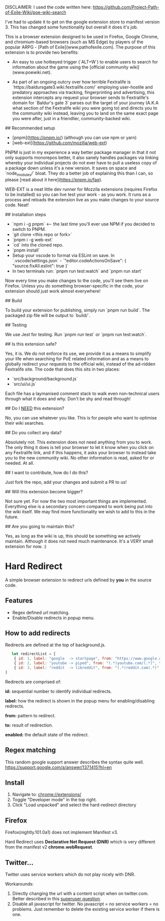 
# Baldur's Gate 3 Wiki search


DISCLAIMER: I used the code written here: https://github.com/Project-Path-of-Exile-Wiki/poe-wiki-search

I've had to update it to get on the google extension store to manifest version 3. This has changed some functionality but overall it does it's job.




This is a browser extension designed to be used in Firefox, Google Chrome, and chromium-based browsers (such as MS Edge) by players of the popular ARPG - [Path of Exile](www.pathofexile.com).
The purpose of this extension is to provide two benefits:

- An easy to use hotkeyed trigger (`ALT+W`) to enable users to search for information about the game using the [official community wiki](www.poewiki.net).

- As part of an ongoing outcry over how terrible Fextralife is `https://baldursgate3.wiki.fextralife.com/` employing user-hostile and predatory approaches via tracking, fingerprinting and advertising, this extension intercepts any request your browser sends to Fextralife's domain for `Baldur's gate 3` parses out the target of your journey (A.K.A what section of the Fextralife wiki you were going to) and directs you to the community wiki instead, leaving you to land on the same exact page you were after, just in a friendlier, community-backed wiki.

# Dev quickstart

## Recommended setup

- [pnpm](https://pnpm.io/) (although you can use npm or yarn)
- [web-ext](https://github.com/mozilla/web-ext)

PNPM is just in my experience a way better package manager in that it not only supports monorepos better, it also sanely handles packages via linking whereby your individual projects do not ever have to pull a useless copy of a package down unless it's a new version. It saves on space and `node_modules/` bloat. They do a better job of explaining this than I can, so please [read about it here](https://pnpm.io/faq).

WEB-EXT is a neat little dev runner for Mozzila extensions (requires Firefox to be installed) so you can live test your work - as you work.
It runs as a process and reloads the extension live as you make changes to your source code. Neat!

## Installation steps

- `npm i -g pnpm` <-- the last time you'll ever use NPM if you decided to switch to PNPM.
- `git clone <this repo or fork>`
- `pnpm i -g web-ext`
- `cd` into the cloned repo.
- `pnpm install`
- Setup your vscode to format via ESLint on save. In `.vscode/settings.json` - `"editor.codeActionsOnSave": { "source.fixAll.eslint": true }`
- In two terminals run: `pnpm run test:watch` and `pnpm run start`

Now every time you make changes to the code, you'll see them live on Firefox. Unless you do something browser-specific in the code, your
extension should just work almost everywhere!

## Build

To build your extension for publishing, simply run `pnpm run build`. The packaged zip file will be output to `build/`.

## Testing

We use Jest for testing. Run `pnpm run test` or `pnpm run test:watch`.

# FAQ

## Is this extension safe?

Yes, it is. We do not enforce its use, we provide it as a means to simplify your life when searching for PoE related information and as a means to globally redirect your requests to the official wiki, instead of the ad-ridden Fextralife site. The code that does this sits in two places:

- `src/background/background.js`
- `src/ui/ui.js`

Each file has a laymanised comment stack to walk even non-technical users through what it does and why. Don't be shy and read through!

## Do I _NEED_ this extension?

No, you can use whatever you like. This is for people who want to optimise their wiki searches.

## Do you collect any data?

Absolutely not. This extension does not need anything from you to work. The only thing it does is tell your browser to let it know when you click on any Fextralife link, and if this happens, it asks your browser to instead take you to the new community wiki. No other information is read, asked for or needed. At all.

## I want to contribute, how do I do this?

Just fork the repo, add your changes and submit a PR to us!

## Will this extension become bigger?

Not sure yet. For now the two most important things are implemented. Everything else is a secondary concern compared to work being put into the wiki itself. We may find more functionality we wish to add to this in the future.

## Are you going to maintain this?

Yes, as long as the wiki is up, this should be something we actively maintain. Although it does not need much maintenance. It's a VERY small extension for now. :)


* Hard Redirect

A simple browser extension to redirect urls defined by *you* in the source code.

** Features
- Regex defined url matching.
- Enable/Disable redirects in popup menu.

** How to add redirects

Redirects are defined at the top of background.js.

#+begin_src javascript
   let redirectList = [
    { id: 1, label: "google  -> startpage", from: "https://www.google.com/(.*)", to: "https://www.startpage.com/\\1", enabled: false },
    { id: 2, label: "youtube -> piped", from: "(.*)youtube.com/(.*)", to: "https://piped.kavin.rocks/\\2", enabled: true },
    { id: 3, label: "reddit  -> libreddit", from: "(.*)reddit.com(.*)", to: "https://libredd.it/\\2", enabled: true },
]
#+end_src

Redirects are comprised of:

*id:* sequential number to identify individual redirects.

*label:* how the redirect is shown in the popup menu for enabling/disabling redirects.

*from:* pattern to redirect.

*to:* result of redirection.

*enabled:* the default state of the redirect.

** Regex matching

This random google support answer describes the syntax quite well. \\
https://support.google.com/a/answer/1371415?hl=en

** Install
 1. Navigate to: chrome://extensions/
 2. Toggle "Developer mode" in the top right.
 3. Click "Load unpacked" and select the hard-redirect directory

** Firefox
Firefox(nightly.101.0a1) does not implement Manifest v3.

Hard Redirect uses *Declarative Net Request (DNR)* which is very different from
the manifest v2 *chrome.webRequest*.

** Twitter...
Twitter uses service workers which do not play nicely with DNR.

Workarounds:
1. Directly changing the url with a content script when on twitter.com. Better
   described in this [[https://superuser.com/questions/1630145/redirect-twitter-home-to-twitter-notifications-using-chrome-extension/16302][superuser question]].
2. Disable all javascript for twitter. No javascript = no service workers = no
   problems. Just remember to delete the existing service worker if there is one.

